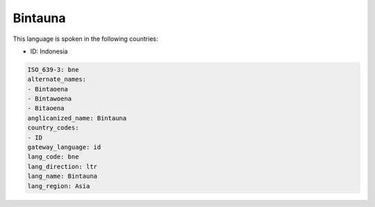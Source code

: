 .. _bne:

Bintauna
========

This language is spoken in the following countries:

* ID: Indonesia

.. code-block:: yaml

    ISO_639-3: bne
    alternate_names:
    - Bintaoena
    - Bintawoena
    - Bitaoena
    anglicanized_name: Bintauna
    country_codes:
    - ID
    gateway_language: id
    lang_code: bne
    lang_direction: ltr
    lang_name: Bintauna
    lang_region: Asia
    
